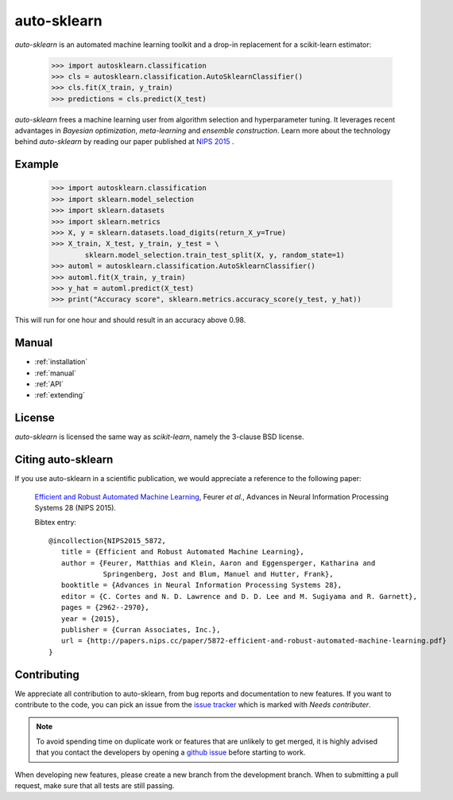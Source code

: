 ************
auto-sklearn
************

.. role:: bash(code)
    :language: bash

.. role:: python(code)
    :language: python

*auto-sklearn* is an automated machine learning toolkit and a drop-in
replacement for a scikit-learn estimator:

    >>> import autosklearn.classification
    >>> cls = autosklearn.classification.AutoSklearnClassifier()
    >>> cls.fit(X_train, y_train)
    >>> predictions = cls.predict(X_test)

*auto-sklearn* frees a machine learning user from algorithm selection and
hyperparameter tuning. It leverages recent advantages in *Bayesian
optimization*, *meta-learning* and *ensemble construction*. Learn more about
the technology behind *auto-sklearn* by reading our paper published at
`NIPS 2015 <http://papers.nips.cc/paper/5872-efficient-and-robust-automated-machine-learning.pdf>`_
.

Example
*******

    >>> import autosklearn.classification
    >>> import sklearn.model_selection
    >>> import sklearn.datasets
    >>> import sklearn.metrics
    >>> X, y = sklearn.datasets.load_digits(return_X_y=True)
    >>> X_train, X_test, y_train, y_test = \
            sklearn.model_selection.train_test_split(X, y, random_state=1)
    >>> automl = autosklearn.classification.AutoSklearnClassifier()
    >>> automl.fit(X_train, y_train)
    >>> y_hat = automl.predict(X_test)
    >>> print("Accuracy score", sklearn.metrics.accuracy_score(y_test, y_hat))


This will run for one hour and should result in an accuracy above 0.98.


Manual
******

* :ref:`installation`
* :ref:`manual`
* :ref:`API`
* :ref:`extending`


License
*******
*auto-sklearn* is licensed the same way as *scikit-learn*,
namely the 3-clause BSD license.

Citing auto-sklearn
*******************

If you use auto-sklearn in a scientific publication, we would appreciate a
reference to the following paper:


 `Efficient and Robust Automated Machine Learning
 <https://papers.nips.cc/paper/5872-efficient-and-robust-automated-machine-learning>`_,
 Feurer *et al.*, Advances in Neural Information Processing Systems 28 (NIPS 2015).

 Bibtex entry::

     @incollection{NIPS2015_5872,
        title = {Efficient and Robust Automated Machine Learning},
        author = {Feurer, Matthias and Klein, Aaron and Eggensperger, Katharina and
                  Springenberg, Jost and Blum, Manuel and Hutter, Frank},
        booktitle = {Advances in Neural Information Processing Systems 28},
        editor = {C. Cortes and N. D. Lawrence and D. D. Lee and M. Sugiyama and R. Garnett},
        pages = {2962--2970},
        year = {2015},
        publisher = {Curran Associates, Inc.},
        url = {http://papers.nips.cc/paper/5872-efficient-and-robust-automated-machine-learning.pdf}
     }

Contributing
************

We appreciate all contribution to auto-sklearn, from bug reports and
documentation to new features. If you want to contribute to the code, you can
pick an issue from the `issue tracker <https://github.com/automl/auto-sklearn/issues>`_
which is marked with `Needs contributer`.

.. note::

    To avoid spending time on duplicate work or features that are unlikely to
    get merged, it is highly advised that you contact the developers
    by opening a `github issue <https://github
    .com/automl/auto-sklearn/issues>`_ before starting to work.

When developing new features, please create a new branch from the development
branch. When to submitting a pull request, make sure that all tests are
still passing.
